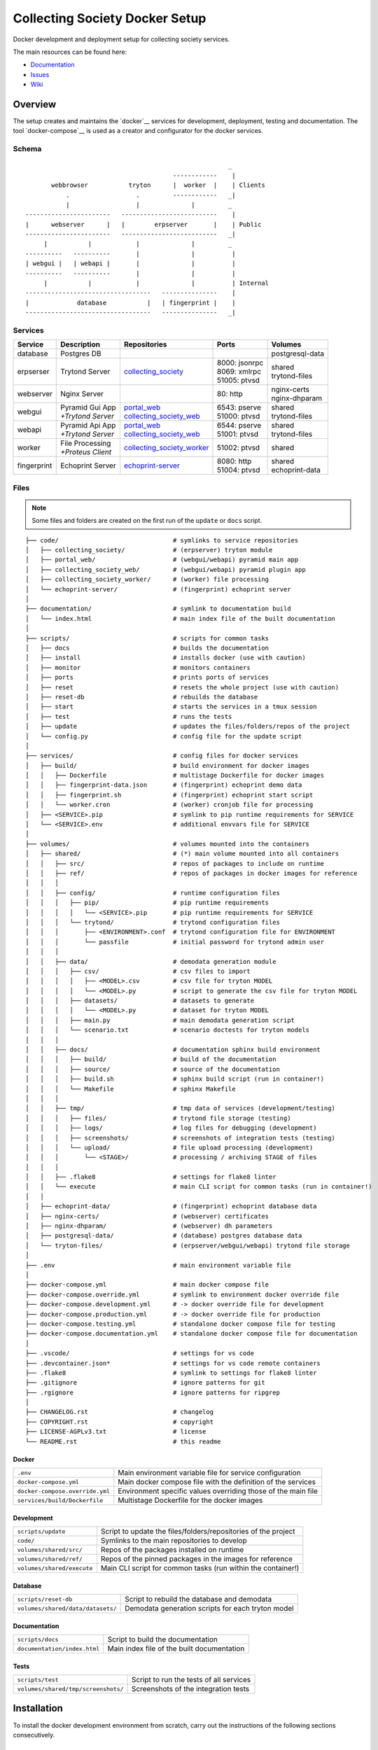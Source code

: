 ===============================
Collecting Society Docker Setup
===============================

Docker development and deployment setup for collecting society services.

The main resources can be found here:

- Documentation_
- Issues_
- Wiki_

.. _Documentation: https://files.c3s.cc/csdoku/html/index.html
.. _Issues: https://redmine.c3s.cc/projects/collecting_society/issues
.. _Wiki: https://redmine.c3s.cc/projects/collecting_society/wiki


Overview
========

The setup creates and maintains the `docker`__ services for development,
deployment, testing and documentation. The tool `docker-compose`__ is used as
a creator and configurator for the docker services.

__ https://docs.docker.com
__ https://docs.docker.com/compose

Schema
------
::

                                                           _
                                            ------------    |
           webbrowser           tryton      |  worker  |    | Clients
               .                  .         ------------   _|
               |                  |              |         _
    -----------------------   --------------------------    |
    |      webserver      |   |        erpserver       |    | Public
    -----------------------   --------------------------   _|
         |           |            |              |         _
    ----------   ----------       |              |          |
    | webgui |   | webapi |       |              |          |
    ----------   ----------       |              |          |
         |           |            |              |          | Internal
    ----------------------------------   ---------------    |
    |             database           |   | fingerprint |    |
    ----------------------------------   ---------------   _|

.. _Table of Services:

Services
--------

+-------------+---------------------+----------------------------+-----------------+------------------+
| Service     | Description         | Repositories               | Ports           | Volumes          |
+=============+=====================+============================+=================+==================+
| database    | Postgres DB         |                            |                 | postgresql-data  |
+-------------+---------------------+----------------------------+-----------------+------------------+
| erpserser   | Trytond Server      | collecting_society_        | | 8000: jsonrpc | | shared         |
|             |                     |                            | | 8069: xmlrpc  | | trytond-files  |
|             |                     |                            | | 51005: ptvsd  |                  |
+-------------+---------------------+----------------------------+-----------------+------------------+
| webserver   | Nginx Server        |                            | 80: http        | | nginx-certs    |
|             |                     |                            |                 | | nginx-dhparam  |
+-------------+---------------------+----------------------------+-----------------+------------------+
| webgui      | | Pyramid Gui App   | | portal_web_              | | 6543: pserve  | | shared         |
|             | | *+Trytond Server* | | collecting_society_web_  | | 51000: ptvsd  | | trytond-files  |
+-------------+---------------------+----------------------------+-----------------+------------------+
| webapi      | | Pyramid Api App   | | portal_web_              | | 6544: pserve  | | shared         |
|             | | *+Trytond Server* | | collecting_society_web_  | | 51001: ptvsd  | | trytond-files  |
+-------------+---------------------+----------------------------+-----------------+------------------+
| worker      | | File Processing   | collecting_society_worker_ | 51002: ptvsd    | shared           |
|             | | *+Proteus Client* |                            |                 |                  |
+-------------+---------------------+----------------------------+-----------------+------------------+
| fingerprint | Echoprint Server    | echoprint-server_          | | 8080: http    | | shared         |
|             |                     |                            | | 51004: ptvsd  | | echoprint-data |
+-------------+---------------------+----------------------------+-----------------+------------------+

.. _collecting_society: https://github.com/C3S/collecting_society
.. _archiving: https://github.com/C3S/archiving
.. _portal: https://github.com/C3S/portal
.. _portal_web: https://github.com/C3S/portal_web
.. _collecting_society_web: https://github.com/C3S/collecting_society_web
.. _collecting_society_worker: https://github.com/C3S/collecting_society_worker
.. _echoprint-server: https://github.com/C3S/echoprint-server

Files
-----

.. note:: Some files and folders are created on the first run of the ``update``
    or ``docs`` script.

::

    ├── code/                               # symlinks to service repositories
    │   ├── collecting_society/             # (erpserver) tryton module
    │   ├── portal_web/                     # (webgui/webapi) pyramid main app
    │   ├── collecting_society_web/         # (webgui/webapi) pyramid plugin app
    │   ├── collecting_society_worker/      # (worker) file processing
    │   └── echoprint-server/               # (fingerprint) echoprint server
    │
    ├── documentation/                      # symlink to documentation build
    │   └── index.html                      # main index file of the built documentation
    │
    ├── scripts/                            # scripts for common tasks
    │   ├── docs                            # builds the documentation
    │   ├── install                         # installs docker (use with caution)
    │   ├── monitor                         # monitors containers
    │   ├── ports                           # prints ports of services
    │   ├── reset                           # resets the whole project (use with caution)
    │   ├── reset-db                        # rebuilds the database
    │   ├── start                           # starts the services in a tmux session
    │   ├── test                            # runs the tests
    │   ├── update                          # updates the files/folders/repos of the project
    │   └── config.py                       # config file for the update script
    │
    ├── services/                           # config files for docker services
    │   ├── build/                          # build environment for docker images
    │   │   ├── Dockerfile                  # multistage Dockerfile for docker images
    │   │   ├── fingerprint-data.json       # (fingerprint) echoprint demo data
    │   │   ├── fingerprint.sh              # (fingerprint) echoprint start script
    │   │   └── worker.cron                 # (worker) cronjob file for processing
    │   ├── <SERVICE>.pip                   # symlink to pip runtime requirements for SERVICE
    │   └── <SERVICE>.env                   # additional envvars file for SERVICE
    │
    ├── volumes/                            # volumes mounted into the containers
    │   ├── shared/                         # (*) main volume mounted into all containers
    │   │   ├── src/                        # repos of packages to include on runtime
    │   │   ├── ref/                        # repos of packages in docker images for reference
    │   │   │
    │   │   ├── config/                     # runtime configuration files
    │   │   │   ├── pip/                    # pip runtime requirements
    │   │   │   │   └── <SERVICE>.pip       # pip runtime requirements for SERVICE
    │   │   │   └── trytond/                # trytond configuration files
    │   │   │       ├── <ENVIRONMENT>.conf  # trytond configuration file for ENVIRONMENT
    │   │   │       └── passfile            # initial password for trytond admin user
    │   │   │
    │   │   ├── data/                       # demodata generation module
    │   │   │   ├── csv/                    # csv files to import
    │   │   │   │   ├── <MODEL>.csv         # csv file for tryton MODEL
    │   │   │   │   └── <MODEL>.py          # script to generate the csv file for tryton MODEL
    │   │   │   ├── datasets/               # datasets to generate
    │   │   │   │   └── <MODEL>.py          # dataset for tryton MODEL
    │   │   │   ├── main.py                 # main demodata generation script
    │   │   │   └── scenario.txt            # scenario doctests for tryton models
    │   │   │
    │   │   ├── docs/                       # documentation sphinx build environment
    │   │   │   ├── build/                  # build of the documentation
    │   │   │   ├── source/                 # source of the documentation
    │   │   │   ├── build.sh                # sphinx build script (run in container!)
    │   │   │   └── Makefile                # sphinx Makefile
    │   │   │
    │   │   ├── tmp/                        # tmp data of services (development/testing)
    │   │   │   ├── files/                  # trytond file storage (testing)
    │   │   │   ├── logs/                   # log files for debugging (development)
    │   │   │   ├── screenshots/            # screenshots of integration tests (testing)
    │   │   │   └── upload/                 # file upload processing (development)
    │   │   │       └── <STAGE>/            # processing / archiving STAGE of files
    │   │   │
    │   │   ├── .flake8                     # settings for flake8 linter
    │   │   └── execute                     # main CLI script for common tasks (run in container!)
    │   │
    │   ├── echoprint-data/                 # (fingerprint) echoprint database data
    │   ├── nginx-certs/                    # (webserver) certificates
    │   ├── nginx-dhparam/                  # (webserver) dh parameters
    │   ├── postgresql-data/                # (database) postgres database data
    │   └── tryton-files/                   # (erpserver/webgui/webapi) trytond file storage
    │
    ├── .env                                # main environment variable file
    │
    ├── docker-compose.yml                  # main docker compose file
    ├── docker-compose.override.yml         # symlink to environment docker override file
    ├── docker-compose.development.yml      # -> docker override file for development
    ├── docker-compose.production.yml       # -> docker override file for production
    ├── docker-compose.testing.yml          # standalone docker compose file for testing
    ├── docker-compose.documentation.yml    # standalone docker compose file for documentation
    │
    ├── .vscode/                            # settings for vs code
    ├── .devcontainer.json*                 # settings for vs code remote containers
    ├── .flake8                             # symlink to settings for flake8 linter
    ├── .gitignore                          # ignore patterns for git
    ├── .rgignore                           # ignore patterns for ripgrep
    │
    ├── CHANGELOG.rst                       # changelog
    ├── COPYRIGHT.rst                       # copyright
    ├── LICENSE-AGPLv3.txt                  # license
    └── README.rst                          # this readme

Docker
''''''

=================================== ==============================================================
``.env``                            Main environment variable file for service configuration
``docker-compose.yml``              Main docker compose file with the definition of the services
``docker-compose.override.yml``     Environment specific values overriding those of the main file
``services/build/Dockerfile``       Multistage Dockerfile for the docker images
=================================== ==============================================================

Development
'''''''''''

=================================== ==============================================================
``scripts/update``                  Script to update the files/folders/repositories of the project
``code/``                           Symlinks to the main repositories to develop
``volumes/shared/src/``             Repos of the packages installed on runtime
``volumes/shared/ref/``             Repos of the pinned packages in the images for reference
``volumes/shared/execute``          Main CLI script for common tasks (run within the container!)
=================================== ==============================================================

Database
''''''''

=================================== ==============================================================
``scripts/reset-db``                Script to rebuild the database and demodata
``volumes/shared/data/datasets/``   Demodata generation scripts for each tryton model
=================================== ==============================================================

Documentation
'''''''''''''

=================================== ==============================================================
``scripts/docs``                    Script to build the documentation
``documentation/index.html``        Main index file of the built documentation
=================================== ==============================================================

Tests
'''''

=================================== ==============================================================
``scripts/test``                    Script to run the tests of all services
``volumes/shared/tmp/screenshots/`` Screenshots of the integration tests
=================================== ==============================================================


Installation
============

To install the docker development environment from scratch, carry out the
instructions of the following sections consecutively.

Requirements
------------

- Linux or OS X system
- `docker`__ ``>= 17.12.0``
- `docker-compose`__ ``>= 1.22.0``
- `git`__

__ https://docs.docker.com/engine/installation
__ https://docs.docker.com/compose/install
__ https://git-scm.com/downloads

Summary for Debian/Ubuntu::

    $ sudo apt-get install docker docker-compose git mercurial
    $ sudo usermod -aG docker $USER
    $ newgrp docker

Repositories
------------

In first step, the repositories of the services have to be cloned and some
filesystem preparation tasks have to be performed. Clone this repository into
your working space::

    $ cd MY/WORKING/SPACE
    $ git clone https://github.com/C3S/collecting_society_docker.git

Switch to the root directory of the repository::

    $ cd collecting_society_docker

.. note:: All setup and maintainance tasks are performed in the root path of
    the ``collecting_society_docker`` repository.

Checkout the branch of the environment to build (``develop``, ``master``)::

    $ git checkout <ENVIRONMENT>

Copy the main environment example file ``.env.example`` to ``.env``::

    $ cp .env.example .env

Adjust the following variables:

================== ====== ======= =================================================
Variable           Values Default Description
================== ====== ======= =================================================
``DEBUGGER_PTVSD`` 0|1    0       Install ptvsd during build process for debugging
``GIT_SSH``        0|1    0       Checkout git repositories via ssh
``GIT_USER_NAME``  string ""      Username for git commits *(optional)*
``GIT_USER_EMAIL`` string ""      Email for git commits *(optional)*
================== ====== ======= =================================================

Run the ``update`` script, which checkouts the service repositories, creates
the service folders and copies the configuration example files
*(~5-10 minutes)*::

    $ ./scripts/update

.. seealso:: The created repositories, folders and files are defined in
    ``./scripts/config.py``.

Images
------

Each service runs on a separate docker container. A docker container is
a running instance of a prebuild docker image. The images for all services
need to be built first.

.. seealso:: The docker images are defined in ``./services/build/Dockerfile``.

The initial build of the containers will take some time *(~30-60 minutes)*::

    $ docker-compose build

Database
--------

After building the images, the services can be started. On the first run,
the database and demo data is created *(~10-15 minutes)*::

    $ docker-compose up

The services should now be running and ready for clients to connect.

Webbrowser
----------

The webserver uses domain based routing of requests. In order to resolve the
testing domains to localhost, add the following lines to ``/etc/hosts``::

    127.0.0.1   collecting_society.test
    127.0.0.1   api.collecting_society.test

Test the connection by following the instructions in `Webbrowser Usage`_.

Tryton
------

To connect to Trytond you can use one of the several Tryton client
applications or APIs. For back-office use of the application the Gtk2 based
Tryton client is recommended.

.. note:: The Trytond server and the Tryton client are required to have the
    same version branch.

.. warning:: As the Tryton branch ``3.4`` is quite outdated, some manual
    installation steps are neccessary including the installation of outdated
    python packages.

Clone the repository and switch to the ``3.4`` branch::

    $ cd MY/WORKING/SPACE
    $ git clone https://github.com/tryton/tryton.git
    $ cd tryton
    $ git checkout 3.4

Depending on the OS, there might be different ways to install the dependencies
(see ``doc/installation.rst`` and `tryton-client`__ package of Ubuntu 16)::

    librsvg2-common
    python >= 2.7
    python-chardet
    python-dateutil
    python-gtk2 >= 2.22

__ https://packages.ubuntu.com/xenial/tryton-client

- **Ubuntu < 20.04**

  All dependencies can be installed from the apt repositories::

        $ sudo apt-get install librsvg2-common python python-chardet \
            python-dateutil python-simplejson python-gtk2

- **Ubuntu >= 20.04**

  .. warning:: This method of installation is untested, so please be careful!

     1. Install the dependencies available in the apt repositories::

             $ sudo apt-get install librsvg2-common python2

     2. As pygtk is not packaged and cannot be built by pip anymore, the only
        option left is to install the last available pygkt from the `archive`__
        (see working answer in `askubuntu`__). The other packages could be
        installed with pip2, but as pip2 is also not packaged anymore, it might
        be easier to install them via archive as well::

             $ wget http://archive.ubuntu.com/ubuntu/pool/universe/p/pygtk/python-gtk2_2.24.0-5.1ubuntu2_amd64.deb
             $ wget http://archive.ubuntu.com/ubuntu/pool/universe/s/six/python-six_1.15.0-2_all.deb
             $ wget http://archive.ubuntu.com/ubuntu/pool/universe/c/chardet/python-chardet_3.0.4-4build1_all.deb
             $ wget http://archive.ubuntu.com/ubuntu/pool/universe/p/python-dateutil/python-dateutil_2.7.3-3ubuntu1_all.deb
             $ sudo apt-get install ./python-gtk2_2.24.0-5.1ubuntu2_amd64.deb
             $ sudo apt-get install ./python-six_1.15.0-2_all.deb
             $ sudo apt-get install ./python-chardet_3.0.4-4build1_all.deb
             $ sudo apt-get install ./python-dateutil_2.7.3-3ubuntu1_all.deb

__ http://archive.ubuntu.com/ubuntu/pool/universe/
__ https://askubuntu.com/questions/1235271/pygtk-not-available-on-focal-fossa-20-04/1235347#1235347

Test, if Tryton is running::

    $ python2 bin/tryton

For easy startup create a startup script:

1. Create the file ``/usr/local/bin/tryton`` in your prefered editor, e.g.::

    $ sudo vim /usr/local/bin/tryton

2. Paste the following lines, set ``TRYTONPATH`` to the absolute path of the
   tryton repository::

    #!/bin/bash
    TRYTONPATH=/MY/WORKING/SPACE/tryton
    python2 $TRYTONPATH/bin/tryton -d

3. Set the execution flag to the script::

    $ sudo chmod u+x /usr/local/bin/tryton

Test the connection by following the instructions in `Tryton Usage`_.


Configuration
=============

The services are configured via:

1. Application environment:
   ``development``, ``production``, ``testing``
2. Global and service specific envvar files for the containers:
   ``.env``, ``service/<SERVICE>.env``
3. Application specific configuration files:
   ``*.conf``, ``*.ini``

.. note:: Sane defaults for a development setup are given and should work as
    provided, so this section might be skipped to start with development.

.. warning:: Some files are tracked in git as ``FILE.example`` and are initally
    copied to the untracked ``FILE`` but not overwritten by the
    ``./scripts/update`` script. After an upgrade, changes to the ``*.example``
    files have to be applied manually.

Environments
------------

The services are configured differently for certain application environments.
The differences on each level include:

- **docker**: mapped ports, volume handling
- **database**: demodata generation
- **application**: debug switches, template caching

=============== ====== ============== ======== ===== =====
Context         Ports  Volumes        Demodata Debug Cache
=============== ====== ============== ======== ===== =====
``development`` all    local mounts   yes      on    off
``production``  public docker managed no       off   on
``testing``     public docker managed no       off   on
=============== ====== ============== ======== ===== =====

Envvars
-------

The ``.env`` file in the root path of the repository is the main envvar file
and prefered place to specify configuration variables for all services. It
is included in all main service containers. The variables might be overridden
in a service container by the corresponding ``services/<SERVICE>.env``.

The ``.env`` file is also processed by docker-compose by convention and
contains variables for the build process as well as for the
``./scripts/update`` script.

.. seealso:: `Compose CLI environment variables`__

__ https://docs.docker.com/compose/reference/envvars/

.env
''''

================================= =============== =====================================
Variable                          Values          Description
================================= =============== =====================================
``PROJECT``                       string          project name
``ENVIRONMENT``                   | "development" environment, switch for config files
                                  | "production"
                                  | "testing"
``COMPOSE_DOCKER_CLI_BUILD``      0|1             use BuildKit for docker builds
``COMPOSE_PROJECT_NAME``          string          prefix for containers
``APT_CACHERURL``                 url             (deprecated)
``DEBIAN``                        "jessie"        base image for builds
``DEBUGGER_WINPDB``               0|1             install packages for winpdb in images
``DEBUGGER_PTVSD``                0|1             install packages for ptvsd in images
``WORKDIR``                       PATH            workdir for images
``GIT_SSH``                       0|1             use git via ssh
``GIT_USER_NAME``                 string          set git username in repositories
``GIT_USER_EMAIL``                string          set git email in repositories
``ECHOPRINT_SCHEMA``              SCHEMA          schema of echoprint server
``ECHOPRINT_HOSTNAME``            string          hostname of echoprint server
``ECHOPRINT_PORT``                integer         port of echoprint server
``POSTGRES_HOSTNAME``             string          hostname of postgres server
``POSTGRES_PORT``                 integer         port of postgres server
``TRYTON_HOSTNAME``               string          hostname of tryton server
``TRYTON_PORT``                   integer         port of tryton server
``TRYTON_VERSION``                string          version of tryton to use
``VIRTUAL_HOST_GUI``              URI             nginx URI for the webgui
``VIRTUAL_HOST_API``              URI             nginx URI for the webapi
``VIRTUAL_PORT``                  integer         nginx reverse port for webgui/webapi
``TRUSTED_PROXY``                 IP              trusted IP for WSGI
``API_C3SUPLOAD_URL``             URL             upload api URL
``API_C3SUPLOAD_VERSION``         "v1"            upload api version
``API_C3SUPLOAD_CORS_ORIGINS``    URL             upload api URL for CORS
``API_C3SUPLOAD_CONTENTBASEPATH`` PATH            upload api content path
``API_C3SUPLOAD_STORAGEBASEPATH`` PATH            upload api storage path
``API_DATATABLES_URL``            URL             datatables api URL
``API_DATATABLES_VERSION``        "v1"            datatables api version
``API_DATATABLES_CORS_ORIGINS``   URL             datatables api URL for CORS
``API_C3SMEMBERSHIP_URL``         URL             (deprecated)
``API_C3SMEMBERSHIP_VERSION``     string          (deprecated)
``MAIL_HOST``                     string          hostname of the mail server
``MAIL_PORT``                     integer         port of the mail server
``MAIL_DEFAULT_SENDER``           EMAIL           default sender email address
``MAIL_TO_REAL_WORLD``            0|1             simulate sending mails or not
================================= =============== =====================================

webapi
''''''

================================= =============== =====================================
``PYRAMID_SERVICE``               "api"|"gui"     pyramid service to serve
``AUTHENTICATION_SECRET``         string          secret for authentication
``SESSION_SECRET``                string          secret for sessions
``API_C3SMEMBERSHIP_API_KEY``     string          (deprecated)
================================= =============== =====================================

webgui
''''''

================================= =============== =====================================
``PYRAMID_SERVICE``               "api"|"gui"     pyramid service to serve
``AUTHENTICATION_SECRET``         string          secret for authentication
``SESSION_SECRET``                string          secret for sessions
``API_C3SMEMBERSHIP_API_KEY``     string          (deprecated)
================================= =============== =====================================

worker
''''''

================================= =============== =====================================
``ECHOPRINT_TOKEN``               string          authtoken for echoprint server
================================= =============== =====================================

Applications
------------

The applications (trytond, proteus, pyramid) provide distinct files for each
application environment, which are included depending on the value of the
``.env`` variable ``ENVIRONMENT``. The applications might use envvars as well
indicated by the syntax ``${VARIABLE}`` in the configuration file. The
following sections provide a list of all envvar and configuration files for
each application.

.. _Trytond Config:

Trytond
'''''''

*Services: erpserver, webapi, webgui*

==================================================== ==============================
``.env``                                             main envvar file
``volumes/shared/config/trytond/<ENVIRONMENT>.conf`` trytond config
``volumes/shared/config/trytond/passfile``           initial trytond admin password
==================================================== ==============================

.. _Proteus Config:

Proteus
'''''''

*Services: worker*

==================================================== ==============================
``.env``                                             main envvar file
``services/worker.env``                              service envvar file
``code/collecting_society_worker/config.ini``        worker/proteus config
==================================================== ==============================

.. _Pyramid Config:

Pyramid
'''''''

*services: webapi, webgui*

==================================================== ==============================
``.env``                                             main envvar file
``services/web[api|gui].env``                        service envvar file
``code/portal_web/<ENVIRONMENT>.ini``                pyramid config
``code/collecting_society_web/<ENVIRONMENT>.ini``    pyramid plugin config
==================================================== ==============================

Usage
=====

There are several ways to interact with the services:

1. The ``docker-compose`` CLI is the prefered general high level docker tool
   for everyday use.
2. The ``docker`` CLI provides sometimes more useful low level commands.
3. In the ``scripts`` folder some scipts are provided for comfort or
   automatisation.
4. The ``CLI`` script provides special maintainance commands for the services.

If you tend to forget the commands or syntax, try getting used to the help
commands:

=============================== ==============================================================
List docker commands            ``docker --help``
Help for docker command         ``docker COMMAND --help``
List docker-compose commands    ``docker-compose --help``
Help for docker-compose command ``docker-compose COMMAND --help``
List CLI command                ``docker-compose run --rm erpserver execute --help``
Help for CLI command            ``docker-compose run --rm erpserver execute COMMAND --help``
List scripts                    ``ls scripts``
Help for scripts                ``cat scripts/SCRIPT``
=============================== ==============================================================

.. seealso:: `Docker-compose command line reference`__ and
    `Docker command line reference`__.

__ https://docs.docker.com/compose/reference/overview/
__ https://docs.docker.com/engine/reference/commandline/cli/


Run
---

============================================ ===================================================
Start services                               ``docker-compose up``
Start services in the background             ``docker-compose up -d``
Start a certain service                      ``docker-compose up SERVICE``
Start services inside a tmux session         ``./scripts/start``
Run a command on a running/new container     | ``docker-compose exec SERVICE COMMAND``
                                             | ``docker-compose run --rm SERVICE COMMAND``
Run a CLI command on a running/new container | ``docker-compose exec SERVICE execute COMMAND``
                                             | ``docker-compose run --rm SERVICE execute COMMAND``
Open a shell on a running service container  ``docker-compose exec SERVICE bash``
Run a CLI command inside a container shell   ``execute COMMAND``
Build documentation                          ``./scripts/docs``
Run tests                                    ``./scripts/tests``
Scale services on demand                     ``docker-compose scale SERVICE=#``
Stop services                                ``docker-compose stop``
Stop a certain service                       ``docker-compose stop SERVICE``
Stop and remove containers/volumes/networks  ``docker-compose down``
============================================ ===================================================

.. note:: Use always ``docker-compose exec`` instead of
    ``docker-compose run --rm``, if containers are running.

.. note:: For the ``SERVICE`` names, see `Table of Services`_.

Update
------

=================== ============================================================================
Update repositories ``./scripts/update``
Diff example files  ``diff FILE FILE.example``
Build images        ``docker-compose build``
Update database     ``docker-compose run --rm erpserver execute update -m collecting_society``
=================== ============================================================================

1. Update the repositories/files/folders::

    $ ./scripts/update

   .. warning:: If a repository is not clean, it won't be updated. Watch out
       for red output lines.

   .. note:: The ``update`` script will also update this repository first.

2. If there were changes to the ``*.example`` files, diff the files and
   apply changes manually::

    $ diff FILE FILE.example

   To quickly compare all ``*.example`` files recursivly::

    $ find . -type f -name \*.example 2>/dev/null | sed 's/.example$//' | xargs -I {} diff -u {} {}.example

3. If there were changes in the ``Dockerfile``, rebuild all docker images::

    $ docker-compose build

   If you run into problems, you can also rebuild all docker images without
   cache::

    $ docker-compose down -v --rmi all --remove-orphans
    $ docker-compose -f docker-compose.testing.yml down -v --rmi all --remove-orphans
    $ docker-compose -f docker-compose.documentation.yml down -v --rmi all --remove-orphans
    $ docker-compose build

   .. warning:: The ``build`` command has a ``--no-cache`` option, but for
       multistage builds the intermediate stages won't be reused then, which
       highly increases the build time.

4. If there were changes in the ``collection_society`` repository, update the
   database::

    $ docker-compose run --rm erpserver execute update -m collecting_society

   If you run into problems and don't care about the data, you can also
   recreate the database::

    $ docker-compose run --rm erpserver execute db-rebuild

Inspect
-------

============================================ ===================================================
Attach to the logs of a certain service      ``docker-compose logs SERVICE``
Open a shell on a service container          ``docker-compose run --rm SERVICE bash``
Open a shell on a running container          ``docker-compose exec bash``
Monitor services                             ``watch ./scripts/monitor``
Print ports of services                      ``./scripts/ports``
List docker containers                       ``docker ps [-a]``
List docker images                           ``docker images ls [-a]``
List docker networks                         ``docker network ls``
List docker volumes                          ``docker volume ls``
Inspect a container/volume/network/...       ``docker inspect ID|NAME``
Show used resources for containers           ``docker stats``
Show processes of container                  ``docker top CONTAINERID``
============================================ ===================================================

Remove
------

.. warning:: The ``docker`` commands apply to **all** docker containers on the host.

============================================== ================================
Remove project containers/networks/volumes     ``docker-compose down``
Remove all stopped docker containers           ``docker container prune``
Remove all dangling images to free diskspace   ``docker images prune``
Remove volumes                                 ``docker volume rm VOLUMENAME``
============================================== ================================

.. note:: For ``VOLUMENAME`` see the output of ``docker volume ls``.

Remove all containers, networks, volumes **and images**::

    $ docker-compose down -v --rmi all --remove-orphans
    $ docker-compose -f docker-compose.testing.yml down -v --rmi all --remove-orphans
    $ docker-compose -f docker-compose.documentation.yml down -v --rmi all --remove-orphans

.. note:: The multiple ``down`` commands are needed, as testing and
    documentation have separate containers, but are based on the same
    multistage Dockerfile.

Database
--------

======= =========================================================================================
Create  ``docker-compose run --rm erpserver execute db-create [NAME]``
Setup   ``docker-compose run --rm erpserver execute db-setup [NAME]``
Copy    ``docker-compose run --rm erpserver execute db-copy [--force] [SOURCENAME] [TARGETNAME]``
Backup  ``docker-compose run --rm erpserver execute db-backup [NAME] > /shared/tmp/db.backup``
Delete  ``docker-compose run --rm erpserver execute db-delete [NAME]``
Rebuild | ``docker-compose run --rm erpserver execute db-rebuild``
        | ``./scripts/reset-db``
Examine ``docker-compose run --rm erpserver execute db-psql [NAME]``
======= =========================================================================================

.. note:: The ``NAME`` is optional and defaults to ``collecting_society``.

.. note:: If the setup/rebuild hangs, look for and delete the
    ``./running_db_creation.delete_me`` locking file.

The database files are stored in ``./volumes/postgresql-data``. If the postgres
setup itself seem to be broken, you can always delete and recreate the folder::

    $ docker-compose down
    $ sudo rm -rf ./volumes/postgresql-data/
    $ mkdir postgresql-data
    $ docker-compose up

.. warning:: All data in this database will be deleted!

.. note:: The uid/gid of the folder and files matches those of the postgres
    user in the cointainer, so ``sudo`` is probably neccessary to be able to
    delete them.

Scripts
-------

The scripts are either intended to make some operations more comfortable or for
automatisation (CI). The following sections contain a brief synopsis about each
of the provided scripts.

aptcacher
'''''''''

This script starts a docker container with an apt-cacher-ng service to decrease
the bandwidth usage during the development of docker images.

.. warning:: Currently deprecated.

**Usage**::

    $ ./scripts/aptcache

To use the apt-cacher for docker image builds:

1. Set ``APT_CACHERURL`` in ``.env`` to ``http://172.17.0.1:3142``
2. Start this script via ``./scripts/aptcacher``
3. Run ``docker-compose build``

.. note:: ``APT_CACHEURL`` has to be set in the beginning of a clean build.

To monitor the apt-cacher, open the `webinterface`__::

    http://localhost:3142/acng-report.html

__ http://localhost:3142/acng-report.html

To attach to the logs::

    $ docker exec -it collecting_society_aptcache tail -f /var/log/apt-cacher-ng/apt-cacher.log

docs
''''

This script builds the documentation with sphinx.

**Usage**::

    $ ./scripts/docs [--down] [--build] [--keep]

**Options**:

================ ==================================================
``--down``       immediately stop and remove the container and exit
``--build``      build images
``--keep``       keep container running
``--no-autoapi`` don't parse the modules
================ ==================================================

install
'''''''

This script installs docker on debian-based distribution interactively.

.. warning:: Use with care.

**Usage**::

    $ sudo ./scripts/install

monitor
'''''''

This script outputs information about the running containers.

**Usage**::

    $ watch ./scripts/monitor

ports
'''''

This script outputs information about the port mappings of the services and is
intended to be used, when the services are scaled and use random ports.

**Usage**::

    $ ./scripts/ports

reset
'''''

This script resets the repository to a clean state:

- Removal of the docker containers and images
- Removal of the created files, directories and repositories
- Deletion of the database and data

.. warning:: Use with care.

**Usage**::

    $ ./scripts/reset

reset-db
''''''''

This script deletes and recreates the database and generates the demo data.

**Usage**::

    $ ./scripts/reset-db

start
'''''

This script starts the services within a tmus session, opens a tab in all
repositories and opens a firefox instance pointing to the webgui.

**Usage**::

    $ ./scripts/start

test
''''

This script runs the unit/function/integration tests and linter for the services:

- erpserver (tryton)
- web (pyramid)
- worker (echoprint)

.. note:: In the ``testing`` environment, the ``webgui`` and ``webapi``
    services run both on the ``web`` service.

**Usage**::

    $ ./test [SERVICE] [--down] [--build] [--keep] [--ci] [PARARAMS]

**Options**:

=========== ===============================================================
``SERVICE`` web|worker|erpserver|all (default: all)
``--down``  immediately stop and remove the container and exit
``--build`` build images and recreate the test database template
``--keep``  keep container running
``--ci``    continous integration mode
``PARAMS``  are passed to run-tests within the container (e.g. nose params)
=========== ===============================================================

The CI mode implies:

- Update repositories (overrides config files!)
- Build images
- Recreate the test database template
- Run tests and linter
- Stop and remove the container

update
''''''

This script updates the project:

- Creation of files and folders
- Copy of ``FILE.example`` files to ``FILE``
- Checkout/Pull of the repositories (including this one)

.. note:: The configuration of files/folders/repositories can be found in
    ``./scripts/update.py``.

**Usage**::

    $ ./scripts/update [--reset]

**Options**:

=========== ==============================================
``--reset`` overrides the ``.example`` configuration files
=========== ==============================================

CLI
---

The ``./volumes/shared/execute`` script contains a CLI for special service
maintainance commands.

.. warning:: The script should only be executed within a service container!

**Usage**:

- On the host::

    $ docker-compose run --rm SERVICE execute COMMAND
    $ docker-compose exec SERVICE execute COMMAND

  e.g.::

    $ docker-compose run --rm erpserver execute --help
    $ docker-compose exec erpserver execute --help

- Inside a service container::

    $ execute COMMAND

**Commands**::

    $ execute --help
    Usage: execute [OPTIONS] COMMAND [ARGS]...

      Command line tool to setup and maintain services in docker containers.

    Options:
      --help  Show this message and exit.

    Commands:
      build-docs            Builds the Sphinx documentation.
      build-docs-noautoapi  Builds the Sphinx documentation without...
      db-backup             Dumps the postgres database DBNAME to stdout.
      db-copy               Creates the postrges database DBNAME_DST from...
      db-create             Creates the postrges database DBNAME.
      db-delete             Deletes the postrges database DBNAME.
      db-psql               Opens a SQL console for the database DBNAME.
      db-rebuild            Deletes DBNAME and executes db setup
      db-setup              Creates and sets up the postgres database...
      deploy-erpserver      Deploys the erpserver service.
      deploy-webapi         Deploys the webapi service.
      deploy-webgui         Deploys the webgui service.
      kill-dbconnections    Cut off all database connections to allow...
      pip-install           Installs required packages for a CONTAINER...
      run-tests             Runs all tests for a service (web, worker).
      update                Updates tryton modules for database DBNAME.

**Help**::

    $ execute --help
    $ execute COMMAND --help

.. _Webbrowser Usage:

Webbrowser
----------

Open the webbrowser and point it to the

- webgui: http://collecting_society.test
- webapi: http://api.collecting_society.test

Login as demo user:

===================================== ============ ===================
Username                              Password     Roles
===================================== ============ ===================
``allroles1@collecting-society.test`` ``password`` licenser, licensee
``licenser1@collecting-society.test`` ``password`` licenser
``licensee1@collecting-society.test`` ``password`` licensee
===================================== ============ ===================

.. _Tryton Usage:

Tryton
------

Start Tryton::

    $ tryton

.. note:: The Tryton client configuration files are stored in
    ``~/.config/tryton/3.4/``.

Open a connection to Trytond:

========== ================================
host       ``collecting_society.test:8000``
database   ``collecting_society``
user       ``admin``
password   ``admin``
========== ================================

.. seealso:: `Tryton Usage Documentation`__

__ https://das-do.readthedocs.io/en/3.4/usage.html

The database entries can be found in the navigation tree:

* **Collecting Society**: Societies, Tariffs, Allocations, Distributions
* **Licenser**: Artists, Releases, Creations, Licenses, Labels, Publishers
* **Licensee**: Events, Locations, Websites, Releases, Devices, Declarations,
  Utilisations
* **Portal**: Access
* **Archiving**: Storehouses, Harddisks, Filesystems, Contents

Other important entries are:

* **Party**: Parties, Addresses
* **Administration / Users**: Users, Web Users
* **Administration / Sequences**: Sequences

Development
===========

Docker
------

Compose
'''''''

The project consists of 3 separate docker-compose setups:

**Development/Production**

- Purpose: Main development/production setup of the services
- Files

  - ``docker-compose.yml``: main file
  - ``docker-compose.override.yml``: override file, symlink to development/production
  - ``docker-compose.development.yml``: additions for development (ports, volumes)
  - ``docker-compose.production.yml``: additions for productions (ports, volumes)

- Usage: ``docker compose COMMAND``
- Services: `Table of Services`_

.. note:: The ``docker-compose.override.yml`` is a docker-compose convention.

**Testing**

- Purpose: Manual/Automated testing, CI
- Files

  - ``docker-compose.testing.yml``

- Usage: ``docker-compose -f docker-compose.testing.yml COMMAND``
- Services

  - ``test_database``: same as database
  - ``test_erpserver``: same as erpserver
  - ``test_web``: webapi + webgui
  - ``test_worker``: same as worker
  - ``test_fingerprint``: same as fingerprint
  - ``test_browser``: selenium

**Documentation**

- Purpose: Manual/Automated builds of the documentation
- Files

  - ``docker-compose.documentation.yml``

- Usage: ``docker-compose -f docker-compose.documentation.yml COMMAND``
- Services:

  - ``documentation``: sphinx build container

For more information, look into the ``*.yml`` files.

Images
''''''

All images for all 3 docker-compose setups are based on the same Dockerfile,
which is located in ``./services/build/Dockerfile``. The key concepts for this
image setup are:

- Some and only those images not intended for production use are imported from
  **Dockerhub** (nginx, postgres, selenium).
- All custom built images are based on **Debian**.
- It is a **multistage** build. This means, that all intermediate stages can be
  reused for multiple images, leading to a stage hierarchy tree.
- There are **2 branches** in the tree:

  - The **compile** branch contains the libraries needed for the compilation of
    the packages/applications.
  - The **service** branch contains only the runtime dependencies for the
    packages/applications.

- The packages/applications are compiled on images of the compile branch and in
  the end **copied** to the images on the service branch, which are used for
  development/production.
- Each image stage has **3 substages** for the different environments:

  - The **production** substage contains only the minimum of packages needed.
  - The **testing** substage adds packages for tests/CI/documentation.
  - The **development** substage adds packages to develop comfortably.

- The reason for both the division of compile/service branches as well as the
  substages matching the environment is to have **slimmer** images, **smaller**
  attack surfaces and a **faster** build time.

The tree of the stages of the service branch (without substages)::

                                   jessie_base
                                        |
                                  jessie_python
               _________________________|___________________________
              |                 |                |                  |
       jessie_trytond    jessie_worker    jessie_echoprint    jessie_compile
          |       |             |                |                  |
    erpserver   webapi        worker        fingerprint       documentation
                  |
                webgui

The tree of the stages of the compile branch (without substages)::

                                   jessie_base
                                        |
                                  jessie_python
                                        |
                                  jessie_compile
                                        |
                              jessie_python_compiled
               _________________________|__________________________
              |                         |                          |
    jessie_trytond_compiled   jessie_worker_compiled   jessie_echoprint_compiled
              |
    jessie_pyramid_compiled

The copy relations:

============= ====================================
Image         Copy Sources
============= ====================================
erpserver     jessie_trytond_compiled
webapi        jessie_pyramid_compiled
webgui        jessie_pyramid_compiled
worker        jessie_worker_compiled
fingerprint   jessie_echoprint_compiled
documentation | jessie_trytond_compiled
              | jessie_pyramid_compiled
              | jessie_worker_compiled
============= ====================================

Packages
--------

This setup maintains three levels of package inclusion:

    1. Debian packages
    2. Python packages installed with pip
    3. Source repositories for development purposes

Debian
''''''

The Debian packages installed for the applications can be found in the
Dockerfile and are pinned, where reasonable. For a list of packages, search
for ``apt-get install`` in ``./services/build/Dockerfile``.

Pip
'''

The pip packages installed for the applications also can be found in the
Dockerfile and are all pinned. For a list of packages, search for
``pip install`` in ``./services/build/Dockerfile``.

The source code of those packages can also be found in the folder
``./volumes/shared/ref/`` and are provided for reference and for quick lookups
during development. The source code is not used though. The repositories are
cloned on the first run of the ``./scripts/update`` script. The list of
repositories can be configured in ``./scripts/config.py`` in the dictionary
``clone_references``::

    {
        'url': '<URL>',             # https url to git repository
        'option': '<PARAMETER>',    # parameter for git (e.g. --branch)
        'path': '<PATH>',           # folder in ./volumes/shared/ref to clone into
    },

Repositories
''''''''''''

Those packages, which are either under development or need to be updated
regulary are git cloned into the folder ``./volumes/shared/src/``. Those packages
are pip installed during runtime each time a container is started. The list of
package requirements for each service container can be found in
``./services/<SERVICE>.pip``.

The repositories are cloned and updated on each run of the ``./scripts/update``
script. The list of repositories can be configured in ``./scripts/config.py``
in the variable ``clone_sources``::

    {
        'url': '<URL>',             # https url to git repository
        'ssh': '<URL>',             # ssh url to git repository (optional)
        'option': '<PARAMETER>',    # parameter for git (e.g. --branch)
        'path': '<PATH>',           # folder in ./volumes/shared/ref to clone into
        'symlink': True|False,      # add symlink in ./code/
    },

Services
--------

To start all services with stdin attached to the service logs, use::

    $ docker-compose up

To start all services detached::

    $ docker-compose up -d

If you want to start only a certain service with its dependencies, use::

    $ docker-compose run --rm --service-ports SERVICE    execute deploy-SERVICE
      '---------------------------------------------'    '--------------------'
                      host command                         container command

    $ docker-compose run --rm --service-ports webgui     execute deploy-webgui
    $ docker-compose run --rm --service-ports webapi     execute deploy-webapi
    $ docker-compose run --rm --service-ports erpserver  execute deploy-erpserver

The host command explained:

    - ``docker-compose run``: Run a one-off command in a new container
    - ``--rm``: The run command won't remove the stopped container by
      default, so that it can be inspected after the run. To prevent the
      aggregation of stopped container states, this switch is recommended.
    - ``--service-ports``: The run command is intended to be used, while
      the services are already running and does not map the service ports by
      default to prevent the port being allocated twice. This switch is used
      to enable the mapping of the service ports.
    - ``SERVICE``: The service on which the command is executed

The container command explained:

    - ``execute``: The name of the `CLI`_ script
    - ``deploy-SERVICE``: The `CLI`_ command to start the service application

To open a shell on a new container::

    $ docker-compose run --rm [--service-ports] SERVICE bash

.. warning:: Manual changes are not persisted when the container is stopped.

To open a shell on a running container::

    $ docker-compose exec SERVICE bash

Trytond
'''''''

For the development of tryton modules it is recommended to open two shells
within the erpserver:

- One shell is to start the trytond server manually, as it often needs to be
  restarted.
- The other shell is for the database update command to apply the changes to
  the database.

1. Start the first terminal, open a bash in the erpserver and start trytond::

    $ docker-compose run --rm --service-ports erpserver bash
    > execute deploy-erpserver

   To restart the trytond server::

    > <Ctrl+c>
    > execute deploy-erpserver

2. Start the second terminal, open another bash in the running container::

    $ docker exec -it $(docker ps -a | grep ":8000" | cut -d' ' -f1) bash

   To update the collecting_society module for the database::

    > execute update -m collecting_society

   To update all modules for the database::

    > execute update

To connect to Trytond with the Tryton client, see `Tryton Usage`_.

.. note:: Start Tryton with the ``-d/--debug`` flag to disable caching.

You can now start coding:

================================ =================================
``code/collecting_society/``     trytond main module
``volumes/shared/src/``          all trytond module repositories
``~/.config/tryton/3.4/``        tyton client config files
================================ =================================

.. seealso:: `Trytond Config`_ and `C3S Redmine Wiki: Tryton HowTo`__

__ https://redmine.c3s.cc/projects/collecting_society/wiki/HowTo#Tryton

Lint the code::

    docker-compose exec erpserver flake8 src/collecting_society

Pyramid
'''''''

For the development of the pyramid application, it is sufficiant to just start
all services with stdin attached to the service logs::

    $ docker-compose up

The application will monitor changes to files and restart itself automatically.
You can now start coding:

================================ =========================================
``code/portal_web/``             pyramid main application code
``code/collecting_society_web/`` pyramid plugin code
``volumes/shared/ref/``          pinned python package repos for reference
================================ =========================================

.. seealso:: `Pyramid Config`_

Lint the code::

    docker-compose exec webgui flake8 src/portal_web src/collecting_society_web

Debugging
---------

Pdb
'''

``Pdbpp`` ist installed in all images with python installed and should work out
of the box. Just add the line in the python file::

    import pdb; pdb.set_trace()

If you want to debug a **service**, you need to start the service via the
``run`` command to attach stdin/stdout and add the ``--service-port`` flag::

    $ docker-compose run --rm --service-ports SERVICE execute deploy-SERVICE

If you want to debug **tests**, you can add the ``--pdb`` flag to the
``./scripts/test`` script or the ``execute run-tests`` CLI command to jump into
pdb on errors automatically.

If you want to debug the **demodata** generation, you can add the ``--pdb``
flag to the ``execute db-rebuild`` CLI command to jump into pdb on errors
automatically.

Ptvsd
'''''

If you use Visual Studio Code as your editor, you would want to install the
Remote Containers extension, so you can work directly in the docker containers,
including source level debugging from within VS Code. Just make sure that
the environment variables in ``.env`` have the right values::

    ENVIRONMENT=development
    DEBUGGER_PTVSD=1

Now rebuild the docker images for the packages to be installed, ``cd`` to
``collecting_society_docker`` and start VSCode with ``"code ."``. The necessary
``.devcontainer.json`` and ``launch.json`` files are already included in the
repositories.

To start debugging a container, click on the toast notification that will come
up in the bottom right corner or click on the green field in the lower left
corner of VS Code and select ``Remote-Containers: Reopen in Container``. Then
make sure the Python extension is installed in the container's VS Code instance
and reload, if necessary. *Git History* and *GitLens* are recommended but will
require you to ``"apt-get install git"`` in the container. To start debugging,
press ``Ctrl-Shift-D`` to open the debug sidebar and select the debug
configuration in the drop-down box on the top, e.g. *'Portal Attach'*
(Settings for attaching the container can be adjusted in the file
``./volumes/shared/.vscode/launch.settings``). Press the play button left to
the debug config drop-down box and a debug toolbar should appear.

.. note:: If you wish to debug other containers besides the default
    *webgui*, e.g. *webapi* or *worker*, change the ``service`` entry in
    ``.devcontainer.json`` accordingly, otherwise you will experience
    'connection refused' errors. The ``service`` entry in
    ``.devcontainer.json`` will determine which container is being selected by
    the *Remote-Containers* plugin.

Winpdb
''''''

To allow the winpdb debugger to attach to a portal script, make sure that
the environment variables in ``.env`` have the right values::

    ENVIRONMENT=development
    DEBUGGER_WINPDB=1

Now rebuild the docker images for the packages to be installed an in your
python file insert::

    import rpdb2; rpdb2.start_embedded_debugger("password", fAllowRemote = True)

Make sure to open a port for the remote debugger in
``docker-compose.development.yml``::

    ports:
      - "51000:51000"

Install winpdb also outside the container and run it::

    $ sudo apt-get install -y winpdb
    $ winpdb

The processing container can be setup for debugging the same way. Make sure to
only enable either of the both containers for debugging, not both the same
time.

Tests
-----

The tests are performed on separate containers. To build the images on the
first run, use::

    $ ./scripts/test --build

To run the tests for all services (web, erpserver, worker)::

    $ ./scripts/test

.. seealso:: `test`_ script

If you develop the tests and need to start them more than once, you can
use the ``--keep`` flag, to keep the container running and use the command
multiple times::

    $ ./scripts/test --keep

To stop and remove the container, when you have finished, enter ::

    $ ./scripts/test --down

.. note:: All commits to all repositories are automatically CI tested with
    `jenkins`__ (needs authentication) using the same test script.

__ https://jenkins1b.c3s.cc/job/collecting_society/

Trytond
'''''''

Run all trytond tests (module tests, scenario doctests) once::

    $ ./scripts/test erpserver

Run all trytond tests and keep the container running for the next test run::

    $ ./scripts/test erpserver --keep

Stop the container afterwards::

    $ ./scripts/test --down

If you prefer, you can also execute the commands above from within the container::

    $ docker-compose -f docker-compose.testing.yml up -d
    $ docker-compose -f docker-compose.testing.yml exec test_erpserver bash

        # setup container
        > execute pip-install erpserver
        > export DB_NAME=:memory:

        # run tests
        > python /shared/src/trytond/trytond/tests/run-tests.py -vvvm collecting_society

        # exit container
        > exit

    $ docker-compose -f docker-compose.testing.yml down

Worker
''''''

Run all worker tests (module tests, scenario doctests) once::

    $ ./scripts/test worker

Run all trytond tests and keep the container running for the next test run::

    $ ./scripts/test worker --keep

Stop the container afterwards::

    $ ./scripts/test --down

.. note:: The following commands will use the ``--keep`` flag by default. It
    will highly speed up the execution time, if you run the tests more than
    once.

You can append the normal nosetest parameters::

    $ ./scripts/test worker --keep [--path PATH] [PARAMETER]

- Run all tests quietly, drop into pdb on errors::

    $ ./scripts/test worker --keep --quiet --pdb

- Run a specific set of tests::

    $ ./scripts/test worker --keep --path PATH[/FILE[:CLASS[.METHOD]]]

  For example::

    $ TESTPATH=src/collecting_society_worker/collecting_society_worker/tests

    $ ./scripts/test worker --keep \
        --path $TESTPATH/integration
    $ ./scripts/test worker --keep \
        --path $TESTPATH/integration/test_processing.py
    $ ./scripts/test worker --keep \
        -- path $TESTPATH/integration/test_processing.py:TestProcessing.test_200_checksum

Recreate the database template, if the database has changed::

    $ ./scripts/test worker --keep --build

If you prefer, you can also execute the commands above from within the container::

    $ docker-compose -f docker-compose.testing.yml up -d
    $ docker-compose -f docker-compose.testing.yml exec test_worker bash

        # run tests
        > execute run-tests worker [--path PATH] [PARAMETER...]

        # rebuild database template
        > execute db-rebuild --no-template -d master collecting_society_test_template

        # exit container
        > exit

    $ docker-compose -f docker-compose.testing.yml down

The rendered HTML output of the coverage can be accessed via::

    firefox volumes/shared/cover_worker/index.html

Pyramid
'''''''

Run all pyramid tests once::

    $ ./scripts/test web

Run all pyramid tests and keep the container running for the next test run::

    $ ./scripts/test web --keep

Stop the container afterwards::

    $ ./scripts/test --down

.. note:: The following commands will use the ``--keep`` flag by default. It
    will highly speed up the execution time, if you run the tests more than
    once.

You can append the normal nosetest parameters::

    $ ./scripts/test web --keep [--path PATH] [PARAMETER]

- Run all tests quietly, drop into pdb on errors::

    $ ./scripts/test web --keep --quiet --pdb

- Run a specific set of tests::

    $ ./scripts/test web --keep --path PATH[/FILE[:CLASS[.METHOD]]]

  For example::

    $ ./scripts/test web --keep \
        --path src/portal_web/portal_web/tests/unit
    $ ./scripts/test web --keep \
        --path src/portal_web/portal_web/tests/unit/resources.py
    $ ./scripts/test web --keep \
        --path src/portal_web/portal_web/tests/unit/resources.py:TestResources
    $ ./scripts/test web --keep \
        --path src/portal_web/portal_web/tests/unit/resources.py:TestResources.test_add_child

Recreate the database template, if the database has changed::

    $ ./scripts/test web --keep --build

If you prefer, you can also execute the commands above from within the container::

    $ docker-compose -f docker-compose.testing.yml up -d
    $ docker-compose -f docker-compose.testing.yml exec test_web bash

        # run tests
        > execute run-tests web [--path PATH] [PARAMETER...]

        # rebuild database template
        > execute db-rebuild --no-template -d master collecting_society_test_template

        # exit container
        > exit

    $ docker-compose -f docker-compose.testing.yml down

The rendered HTML output of the coverage can be accessed via::

    firefox volumes/shared/cover_web/index.html

The screenshots of the selenium integration tests can be found in the folder::

    volumes/shared/tmp/screenshots/

Linting
'''''''

Lint the code for the scripts in this repository::

    python2 -m flake8 scripts

Lint the code for all application repositories via container::

    docker-compose exec erpserver flake8 scripts code/portal* code/collecting_society*

.. note:: The code is also linted in the ``./scripts/test`` script.

Demodata
--------

The datasets are imported via a custom data import module using `proteus`__
with a trytond backend (not via XMLRPC). The most important files and folders
are:

__ https://docs.tryton.org/projects/client-library/en/latest/

============================================ ================================================
``volumes/shared/data/main.py``              Main function
``volumes/shared/data/datasets/__init__.py`` Definition of Dataset(s) classes
``volumes/shared/data/datasets/MODEL.py``    Dataset generation script for tryton model
``volumes/shared/data/csv/MODEL.csv``        CSV file for tryton model
``volumes/shared/data/csv/MODEL.py``         Script to generate the CSV file for tryton model
============================================ ================================================

A minimal working dataset consists of two attributes::

    #!/usr/bin/env python
    DEPENDS = []            # A list of other datasets to be build first
    generate(reclimit=0):   # The function to generate the datasets
        pass

Rebuild
'''''''

In the ``develop`` branch, the demodata is created automatically during the
setup of the database. If you need to rebuild the database, just use your
prefered method:

* via `reset-db`_ script::

    $ ./scripts/reset-db

* on a running container::

    $ docker-compose exec erpserver db-rebuild

* on a new container::

    $ docker-compose run --rm erpserver db-rebuild

* inside the *erpserver* container::

    > execute db-rebuild

The generation script will output some useful information during the run:

- *Configuration* of the run
- *Name* of the dataset
- *Description* of the dataset
- *Models* created/deleted/copied/updated and *Wizards* executed
- *Duration* of the generation

Update
''''''

If you want to change a certain dataset for a model:

1. Apply the changes to ``datasets/MODEL.py``.
2. Test your changes by generating the MODEL dataset using the ``db-rebuild``
   `CLI`_ command::

    $ docker-compose run --rm erpserver bash
    > execute db-rebuild -d MODEL

3. While there are errors, fix them and retest using the ``--cache`` flag::

    > execute db-rebuild -d MODEL --cache

4. Retest the whole generation::

    > execute db-rebuild

5. Commit the changes.

If you want to change several datasets, you can prepare a template for the
most time consuming master dataset and start the data generation from it with
the ``-e/--exclude`` flag::

    > execute db-rebuild -d master
    > execute db-copy --force collecting_society collecting_society_template
    > execute db-rebuild -e master -d <DATASET>

Create
''''''

If you want to create a new dataset, you can use this template and take a look
at the other datasets to see, how it works::

    #!/usr/bin/env python
    # -*- coding: UTF-8 -*-
    # For copyright and license terms, see COPYRIGHT.rst (top level of repository)
    # Repository: https://github.com/C3S/collecting_society_docker

    """
    Create the <MODEL>s
    """

    from proteus import Model

    DEPENDS = [
        '<DATASET>',
    ]


    def generate(reclimit=0):

        # constants

        # models

        # wizards

        # entries

        # content

        # create <MODEL>s

.. note:: All ``datasets/*.py`` files are registered automatically as new
    datasets on each run.

Documentation
-------------

The documentation is built with Sphinx and integrates the documentation of all
collecting society applications. It contains both the ``*.rst`` files
(e.g. ``README.rst``) of the application repositories, as well as the python
code api generated via *autoapi*.

The build process runs on a special ``documentation`` service container, as for
*autoapi* the python modules need to be imported. To create the image for the
container on the first built, use::

    $ ./scripts/docs --build

To build the documentation afterwards, you can then just use::

    $ ./scripts/docs

If you develop the documentation and need to build it more than once, you can
use the ``--keep`` flag, to keep the container running and use the command
multiple times::

    $ ./scripts/docs --keep

To stop and remove the container, when you have finished, enter ::

    $ ./scripts/docs --down

If you did not change any ``*.py`` files, you can use the ``--no-autopi`` flag
to omit the *autoapi* step and speed up the build::

    $ ./scripts/docs --no-autoapi

If you have work to do inside the container, start a new container::

    $ docker-compose -f docker-compose.documentation.yml run --rm documentation bash

Or enter a running container::

    $ docker-compose -f docker-compose.documentation.yml exec documentation bash

Inside the container, you can start the build with::

    container$ cd docs
    container$ ./build.sh

Or just::

    container$ cd docs
    container$ make html

The main source files can be found in the ``./volumes/shared/docs/source/``
folder.

.. warning:: Don't edit the ``*.rst`` files in the subfolders, because those
    are copied or generated by autoapi.

Once built, the docs can be viewed (from outside the container) like this::

    $ firefox documentation/index.html

.. seealso:: `Sphinx rst Markup`__

__ https://www.sphinx-doc.org/en/1.5/markup/inline.html


Problems
--------

Docker
''''''

**Couldn't connect to Docker daemon**

**Docker-compose cannot start container <id> port has already been allocated**

If docker fails to start and you get messages like this:
"Couldn't connect to Docker daemon at http+unix://var/run/docker.sock
[...]" or "docker-compose cannot start container <docker id> port has already
been allocated"

1. Check if the docker service is started::

    $ sudo systemctl start docker

2. Check if any user of docker is member of group ``docker``::

    $ login
    $ groups | grep docker

Tryton
''''''

**Bad Fingerprint**

If the Tryton client already connected the *tryton*-container, the fingerprint
check could restrict the login with the message: Bad Fingerprint!

That means the fingerprint of the server certificate changed.
In production use, the ``Bad fingerprint`` alert is a sign that someone
could try to *fish* your login credentials with another server responding your
client.
Ask the server administrator if the certificate has changed.

Close the Tryton client.
Check the problematic host entry in ``~/.config/tryton/3.4/known_hosts``.
Add a new fingerprint provided by the server administrator or
simply remove the whole file, if the setup is not in production use::

    rm ~/.config/tryton/3.4/known_hosts


License
=======

For infos on copyright and licenses, see ``./COPYRIGHT.rst``

